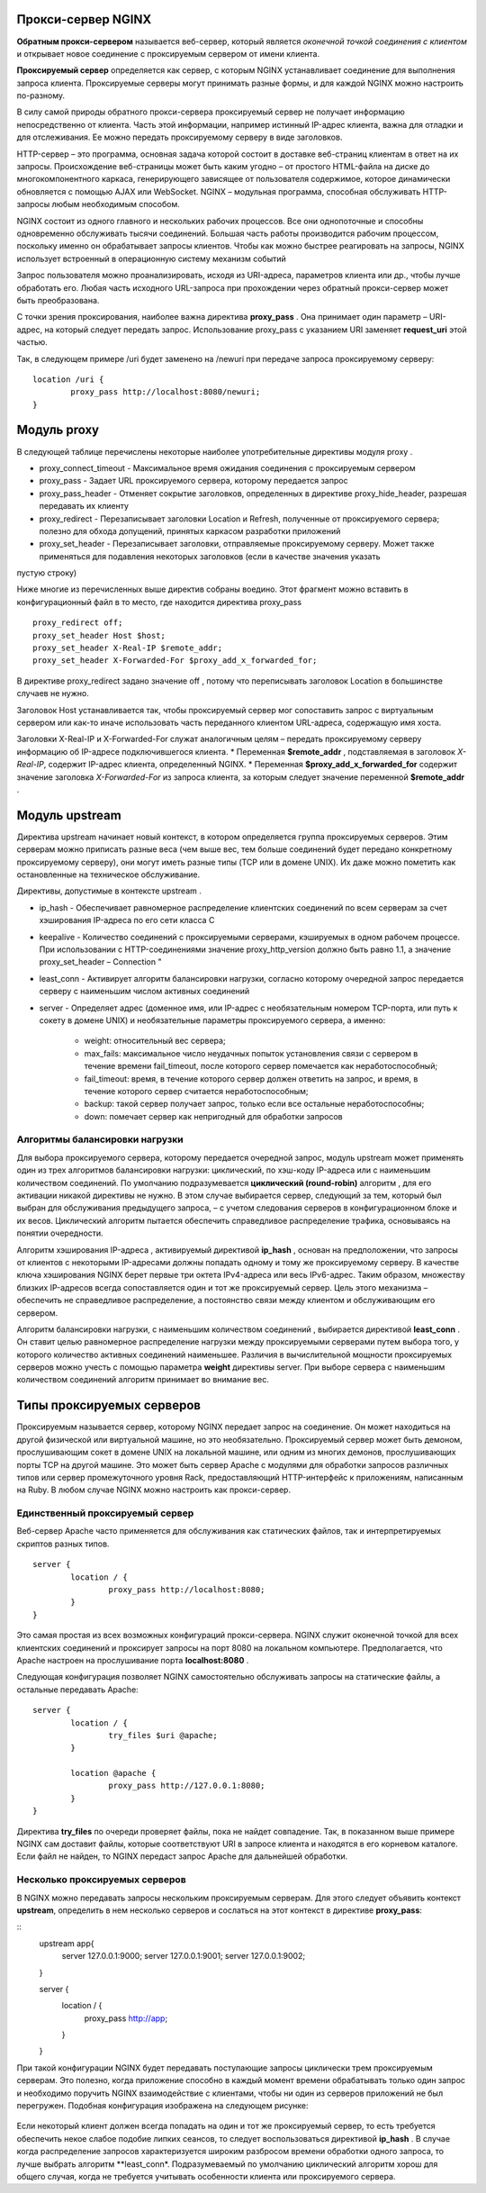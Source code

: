 Прокси-сервер NGINX
"""""""""""""""""""""""

**Обратным прокси-сервером** называется веб-сервер, который является *оконечной точкой соединения с клиентом* и открывает новое соединение с проксируемым сервером от имени клиента. 

**Проксируемый сервер** определяется как сервер, с которым NGINX устанавливает соединение для выполнения запроса клиента. Проксируемые серверы могут принимать разные формы, и для каждой NGINX можно настроить по-разному.

В силу самой природы обратного прокси-сервера проксируемый сервер не получает информацию непосредственно от клиента. Часть этой информации, например истинный IP-адрес клиента, важна для отладки и для отслеживания. Ее можно передать проксируемому серверу в виде заголовков.


HTTP-сервер – это программа, основная задача которой состоит в доставке веб-страниц клиентам в ответ на их запросы. Происхождение веб-страницы может быть каким угодно – от простого HTML-файла на диске до многокомпонентного каркаса, генерирующего зависящее от пользователя содержимое, которое динамически обновляется с помощью AJAX или WebSocket. NGINX – модульная программа, способная обслуживать HTTP-запросы любым необходимым способом.

NGINX состоит из одного главного и нескольких рабочих процессов. Все они однопоточные и способны одновременно обслуживать тысячи соединений. Большая часть работы производится рабочим процессом, поскольку именно он обрабатывает запросы клиентов. Чтобы как можно быстрее реагировать на запросы, NGINX использует встроенный в операционную систему механизм событий 

Запрос пользователя можно проанализировать, исходя из URI-адреса, параметров клиента или др., чтобы лучше обработать его. Любая часть исходного URL-запроса при прохождении через обратный прокси-сервер может быть преобразована.

С точки зрения проксирования, наиболее важна директива **proxy_pass** . Она принимает один параметр – URI-адрес, на который следует передать запрос. Использование proxy_pass с указанием URI заменяет **request_uri** этой частью. 

Так, в следующем примере /uri будет заменено на /newuri при передаче запроса проксируемому серверу:

::

	location /uri {
		proxy_pass http://localhost:8080/newuri;
	}
	
Модуль proxy
""""""""""""

В следующей таблице перечислены некоторые наиболее употребительные директивы модуля proxy .

* proxy_connect_timeout - Максимальное время ожидания соединения с проксируемым сервером
* proxy_pass - Задает URL проксируемого сервера, которому передается запрос
* proxy_pass_header -  Отменяет сокрытие заголовков, определенных в директиве proxy_hide_header, разрешая передавать их клиенту
* proxy_redirect - Перезаписывает заголовки Location и Refresh, полученные от проксируемого сервера; полезно для обхода допущений, принятых каркасом разработки приложений
* proxy_set_header - Перезаписывает заголовки, отправляемые проксируемому серверу. Может также применяться для подавления некоторых заголовков (если в качестве значения указать
пустую строку)

Ниже многие из перечисленных выше директив собраны воедино. Этот фрагмент можно вставить в конфигурационный файл в то место, где находится директива proxy_pass

::

	proxy_redirect off;
	proxy_set_header Host $host;
	proxy_set_header X-Real-IP $remote_addr;
	proxy_set_header X-Forwarded-For $proxy_add_x_forwarded_for;

В директиве proxy_redirect задано значение off , потому что переписывать заголовок Location в большинстве случаев не нужно.

Заголовок Host устанавливается так, чтобы проксируемый сервер мог сопоставить запрос с виртуальным сервером или как-то иначе использовать часть переданного клиентом URL-адреса, содержащую имя хоста.

Заголовки X-Real-IP и X-Forwarded-For служат аналогичным целям – передать проксируемому серверу информацию об IP-адресе подключившегося клиента.
* Переменная **$remote_addr** , подставляемая в заголовок *X-Real-IP*, содержит IP-адрес клиента, определенный NGINX. 
* Переменная **$proxy_add_x_forwarded_for** содержит значение заголовка *X-Forwarded-For* из запроса клиента, за которым следует значение переменной **$remote_addr** .

Модуль upstream
"""""""""""""""""

Директива upstream начинает новый контекст, в котором определяется группа проксируемых серверов. Этим серверам можно приписать разные веса (чем выше вес, тем больше соединений будет передано конкретному проксируемому серверу), они могут иметь разные типы (TCP или в домене UNIX). Их даже можно пометить как остановленные на техническое обслуживание. 

Директивы, допустимые в контексте upstream .

* ip_hash - Обеспечивает равномерное распределение клиентских соединений по всем серверам за счет хэширования IP-адреса по его сети класса C
* keepalive - Количество соединений с проксируемыми серверами, кэшируемых в одном рабочем процессе. При использовании с HTTP-соединениями значение proxy_http_version должно быть равно 1.1, а значение proxy_set_header – Connection "
* least_conn - Активирует алгоритм балансировки нагрузки, согласно которому очередной запрос передается серверу с наименьшим числом активных соединений
* server - Определяет адрес (доменное имя, или IP-адрес с необязательным номером TCP-порта, или путь к сокету в домене UNIX) и необязательные параметры проксируемого сервера, а именно:

	* weight: относительный вес сервера;
	* max_fails: максимальное число неудачных попыток установления связи с сервером в течение времени fail_timeout, после которого сервер помечается как неработоспособный;
	* fail_timeout: время, в течение которого сервер должен ответить на запрос, и время, в течение которого сервер считается неработоспособным;
	* backup: такой сервер получает запрос, только если все остальные неработоспособны;
	* down: помечает сервер как непригодный для обработки запросов

Алгоритмы балансировки нагрузки
~~~~~~~~~~~~~~~~~~~~~~~~~~~~~~~~~~

Для выбора проксируемого сервера, которому передается очередной запрос, модуль upstream может применять один из трех алгоритмов балансировки нагрузки: циклический, по хэш-коду IP-адреса или с наименьшим количеством соединений. По умолчанию подразумевается **циклический (round-robin)** алгоритм , для его активации никакой директивы не нужно. В этом случае выбирается сервер, следующий за тем, который был выбран для обслуживания предыдущего запроса, – с учетом следования серверов в конфигурационном блоке и их весов. Циклический алгоритм пытается обеспечить справедливое распределение трафика, основываясь на понятии очередности.

Алгоритм хэширования IP-адреса , активируемый директивой **ip_hash** , основан на предположении, что запросы от клиентов с некоторыми IP-адресами должны попадать одному и тому же проксируемому серверу. В качестве ключа хэширования NGINX берет первые три октета IPv4-адреса или весь IPv6-адрес. Таким образом, множеству близких IP-адресов всегда сопоставляется один и тот же проксируемый сервер. Цель этого механизма – обеспечить не справедливое распределение, а постоянство связи между клиентом и обслуживающим его сервером.

Алгоритм балансировки нагрузки, с наименьшим количеством соединений , выбирается директивой **least_conn** . Он ставит целью равномерное распределение нагрузки между проксируемыми серверами путем выбора того, у которого количество активных соединений наименьшее. Различия в вычислительной мощности проксируемых серверов можно учесть с помощью параметра **weight** директивы server. При выборе сервера с наименьшим количеством соединений алгоритм принимает во внимание вес.

Типы проксируемых серверов
"""""""""""""""""""""""""""""

Проксируемым называется сервер, которому NGINX передает запрос на соединение. Он может находиться на другой физической или виртуальной машине, но это необязательно. Проксируемый сервер может быть демоном, прослушивающим сокет в домене UNIX на локальной машине, или одним из многих демонов, прослушивающих порты TCP на другой машине. Это может быть сервер Apache с модулями для обработки запросов различных типов или сервер промежуточного уровня Rack, предоставляющий HTTP-интерфейс к приложениям, написанным на Ruby. В любом случае NGINX можно настроить как прокси-сервер.

Единственный проксируемый сервер
~~~~~~~~~~~~~~~~~~~~~~~~~~~~~~~~~~~~~~

Веб-сервер Apache часто применяется для обслуживания как статических файлов, так и интерпретируемых скриптов разных типов.

::

	server {
		location / {
			proxy_pass http://localhost:8080;
		}
	}

Это самая простая из всех возможных конфигураций прокси-сервера. NGINX служит оконечной точкой для всех клиентских соединений и проксирует запросы на порт 8080 на локальном компьютере. Предполагается, что Apache настроен на прослушивание порта **localhost:8080** .

Следующая конфигурация позволяет NGINX самостоятельно обслуживать запросы на статические файлы, а остальные передавать Apache:

::

	server {
		location / {
			try_files $uri @apache;
		}
		
		location @apache {
			proxy_pass http://127.0.0.1:8080;
		}
	}
	
Директива **try_files** по очереди проверяет файлы, пока не найдет совпадение. Так, в показанном выше примере NGINX сам доставит файлы, которые соответствуют URI
в запросе клиента и находятся в его корневом каталоге. Если файл не найден, то NGINX передаст запрос Apache для дальнейшей обработки.	
	


Несколько проксируемых серверов
~~~~~~~~~~~~~~~~~~~~~~~~~~~~~~~~~~~~

В NGINX можно передавать запросы нескольким проксируемым серверам. Для этого следует объявить контекст **upstream**, определить в нем несколько серверов и сослаться на этот контекст в директиве **proxy_pass**:

::
	upstream app{
		server 127.0.0.1:9000;
		server 127.0.0.1:9001;
		server 127.0.0.1:9002;
	}
	
	server {
		location / {
			proxy_pass http://app;
		}
	}
	
При такой конфигурации NGINX будет передавать поступающие запросы циклически трем проксируемым серверам. Это полезно, когда приложение способно в каждый момент времени обрабатывать только один запрос и необходимо поручить NGINX взаимодействие с клиентами, чтобы ни один из серверов приложений не был перегружен. Подобная конфигурация изображена на следующем рисунке:

.. figure:: img/ng02.png
       :scale: 100 %
       :align: center
       :alt: asda

Если некоторый клиент должен всегда попадать на один и тот же проксируемый сервер, то есть требуется обеспечить некое слабое подобие липких сеансов, то следует воспользоваться директивой **ip_hash** . В случае когда распределение запросов характеризуется широким разбросом времени обработки одного запроса, то лучше выбрать алгоритм **least_conn*. Подразумеваемый по умолчанию циклический алгоритм хорош для общего случая, когда не требуется учитывать особенности клиента или проксируемого сервера.





